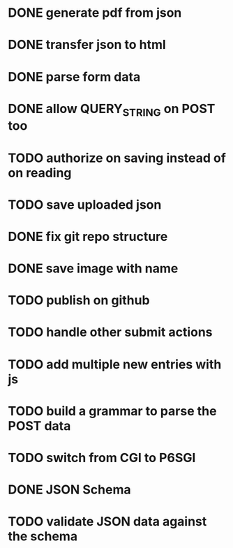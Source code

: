 * DONE generate pdf from json
  CLOSED: [2016-02-02 Tue 09:10]
* DONE transfer json to html
  CLOSED: [2016-02-02 Tue 09:11]
* DONE parse form data
  CLOSED: [2016-02-02 Tue 09:11]
* DONE allow QUERY_STRING on POST too
  CLOSED: [2016-02-02 Tue 12:50]
* TODO authorize on saving instead of on reading
* TODO save uploaded json
* DONE fix git repo structure
  CLOSED: [2016-02-02 Tue 14:10]
* DONE save image with name
  CLOSED: [2016-02-02 Tue 18:41]
* TODO publish on github
* TODO handle other submit actions
* TODO add multiple new entries with js
* TODO build a grammar to parse the POST data
* TODO switch from CGI to P6SGI
* DONE JSON Schema
  CLOSED: [2016-02-17 Wed 08:40]
* TODO validate JSON data against the schema
